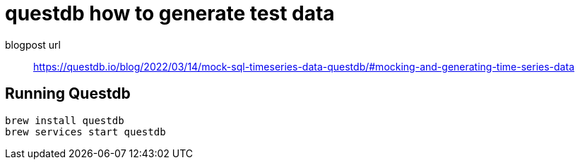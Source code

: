 = questdb how to generate test data

blogpost url:: https://questdb.io/blog/2022/03/14/mock-sql-timeseries-data-questdb/#mocking-and-generating-time-series-data

== Running Questdb

[source,console]
----
brew install questdb
brew services start questdb
----